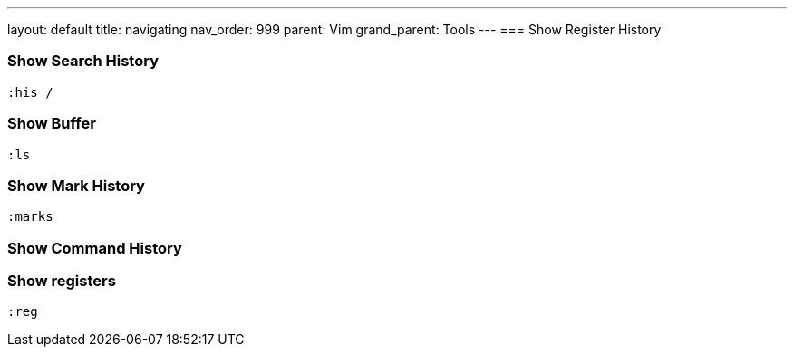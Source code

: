 ---
layout: default
title: navigating
nav_order: 999
parent: Vim
grand_parent: Tools
---
=== Show Register History

=== Show Search History

    :his /

=== Show Buffer

    :ls

=== Show Mark History
    :marks

=== Show Command History


=== Show registers
    :reg